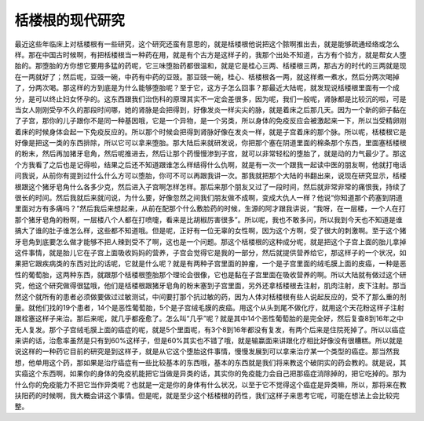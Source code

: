 栝楼根的现代研究
===================

最近这些年临床上对栝楼根有一些研究，这个研究还蛮有意思的，就是栝楼根他说把这个脓啊推出去，就是能够疏通经络或怎么样。那在中国古时候啊，有把栝楼根当一种药在用，就是有个古方是这样子的，我那个出处不知道，古方有个验方，就是帮女人堕胎的。那堕胎的方你想它要用多猛的药呢，它三味堕胎药都很温和，就是它是桂心三两、栝楼根三两，那古方的时代的三两就是现在一两就好了；然后呢，豆豉一碗，中药有中药的豆豉。那豆豉一碗，桂心、栝楼根各一两，就这样煮一煮水，然后分两次喝掉了，分两次喝。那这样的方到底是为什么能够堕胎呢？至于它，这方子怎么回事？那最近大陆呢，就发现说栝楼根里面有一个成分，是可以终止妇女怀孕的。这东西跟我们治伤科的原理其实不一定会差很多，因为呢，我们一般呢，肾脉都是比较沉的啦，可是当女人刚刚受孕不久的那段时间哪，她的肾脉是会把得到，好像发炎一样尖尖的脉，就是着床之后那几天。因为一个新的卵子黏在了子宫，那你的儿子跟你不是同一种基因哦，它是一个异物，是一个另类，所以身体的免疫反应会被激起来一下，所以当受精卵刚着床的时候身体会起一下免疫反应的。所以那个时候会把得到肾脉好像在发炎一样，就是子宫着床的那个脉。所以呢，栝楼根它是好像是把这一类的东西排除，所以它可以拿来堕胎。那大陆后来就研发说，你把那个塞在阴道里面的棉条那个东西，里面塞栝楼根的粉末，然后再加猪牙皂角，然后呢推进去，然后让那个药慢慢渗到子宫，就可以非常轻松的堕胎了，就是动的力气最少了。那这个方我看了之后也是记得啦，结果之后还不知道跟谁怎么样结得什么仇啊，就是有一次一个跟我一起读中医的朋友啊，他就打电话问我说，从前你有提到过什么什么方可以堕胎，你可不可以再跟我讲一次。那我就把那个大陆的书翻出来，说现在研究显示，栝楼根跟这个猪牙皂角什么各多少克，然后进入子宫啊怎样怎样。那后来那个朋友又过了一段时间，然后就非常非常的痛恨我，持续了很长的时间。然后我就后来就问说，为什么要，好像忽然之间我们朋友做不成啊，变成大仇人一样？他说“你知道那个药塞到阴道里面对方有多痛吗？”然后我后来想起来，从前在配那个什么敷脸药的时候，生源的阿才跟我讲说，“我呀，在一层楼，一个人在打那个猪牙皂角的粉啊，一层楼八个人都在打喷嚏，看来是比胡椒厉害很多”。所以呢，我也不敢多问，所以我到今天也不知道是谁搞大了谁的肚子谁怎么样，这些都不知道哦。但是呢，正好有一位无辜的女性啊，因为这个方啊，受了很大的刺激啊。至于这个猪牙皂角到底要怎么做才能够不把人辣到受不了啊，这也是一个问题。那这个栝楼根的这种成分呢，就是把这个子宫上面的胎儿拿掉这件事情，就是胎儿它在子宫上面吸收妈妈的营养，子宫会觉得它是我的一部分，然后就提供营养给它，那这样子的一个状况，如果把它跟疾病类的东西对比的话呢，它就是什么呢？就是有两种子宫里面的肿瘤，一个是子宫里面的绒毛膜上面的皮癌，一种是恶性的葡萄胎，这两种东西，就跟那个栝楼根堕胎那个理论会很像，它也是黏在子宫里面在吸收营养的啊。所以大陆就有做过这个研究，他这个研究做得很猛哦，他们是栝楼根跟猪牙皂角的粉末塞到子宫里面，另外还拿栝楼根去注射，肌肉注射，皮下注射。那当然这个就所有的患者必须做要做过过敏测试，中间要打那个抗过敏的药，因为人体对栝楼根有些人说起反应的，受不了那么重的剂量。就他们找的19个患者，14个是恶性葡萄胎，5个是子宫绒毛膜的皮癌。用这个从头到尾不做化疗，就用这个天花粉这样子注射跟栓塞这样子来治。那后来呢，就几乎都痊愈了。怎么叫“几乎”呢？就是其中14个恶性葡萄胎的是完全好，然后复查8到16年之中无人复发。那个子宫绒毛膜上面的癌症的呢，就是5个里面呢，有3个8到16年都没有复发，有两个后来是住院死掉了。所以以癌症来讲的话，治愈率虽然是只有到60\%这样子，但是60\%其实也不错了哦，就是输赢面来讲跟化疗相比好像没有很糟糕。所以就是说这样的一种药它目前的研究是到这样子，就是从它这个堕胎这件事情，慢慢发展到可以拿来治疗某一个类型的癌症。那当然我想，他单用这个药，那如果是治疗癌症有一些比较基本的东西哦，基本的东西就是我们将来教这个破阴实的药会教的。就是说，其实癌这个东西啊，如果你的身体的免疫机能把它当做是异类的话，其实你的免疫能力会自己把那癌症消除掉的，把它吃掉的。那为什么你的免疫能力不把它当作异类呢？也就是一定是你的身体有什么状况，以至于它不觉得这个癌症是异类嘛，所以，那将来在教扶阳药的时候啊，我大概会讲这个事情。但是呢，就是至少这个栝楼根的药性，我们这样子来思考它呢，可能在想法上会比较完整。
